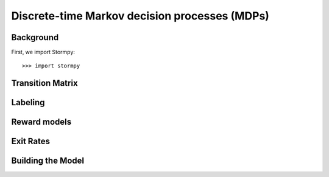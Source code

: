 ***********************************************
Discrete-time Markov decision processes (MDPs)
***********************************************


Background
=====================


.. seealso:: `01-building-mdps.py <todo /examples/mdps/01-building-mdps.py>`

First, we import Stormpy::

    >>>	import stormpy

Transition Matrix
=====================


Labeling
================


Reward models
==================


Exit Rates
====================

Building the Model
====================

